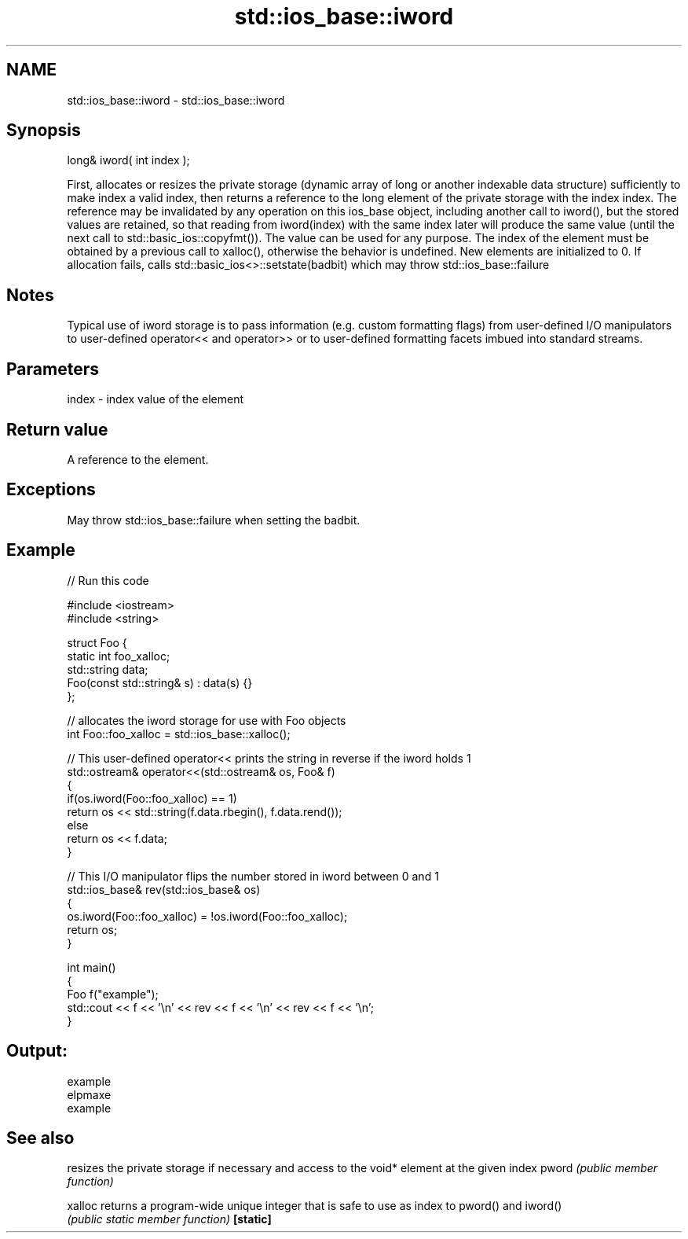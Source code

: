 .TH std::ios_base::iword 3 "2020.03.24" "http://cppreference.com" "C++ Standard Libary"
.SH NAME
std::ios_base::iword \- std::ios_base::iword

.SH Synopsis

long& iword( int index );

First, allocates or resizes the private storage (dynamic array of long or another indexable data structure) sufficiently to make index a valid index, then returns a reference to the long element of the private storage with the index index.
The reference may be invalidated by any operation on this ios_base object, including another call to iword(), but the stored values are retained, so that reading from iword(index) with the same index later will produce the same value (until the next call to std::basic_ios::copyfmt()). The value can be used for any purpose. The index of the element must be obtained by a previous call to xalloc(), otherwise the behavior is undefined. New elements are initialized to 0.
If allocation fails, calls std::basic_ios<>::setstate(badbit) which may throw std::ios_base::failure

.SH Notes

Typical use of iword storage is to pass information (e.g. custom formatting flags) from user-defined I/O manipulators to user-defined operator<< and operator>> or to user-defined formatting facets imbued into standard streams.

.SH Parameters


index - index value of the element


.SH Return value

A reference to the element.

.SH Exceptions

May throw std::ios_base::failure when setting the badbit.

.SH Example


// Run this code

  #include <iostream>
  #include <string>

  struct Foo {
      static int foo_xalloc;
      std::string data;
      Foo(const std::string& s) : data(s) {}
  };

  // allocates the iword storage for use with Foo objects
  int Foo::foo_xalloc = std::ios_base::xalloc();

  // This user-defined operator<< prints the string in reverse if the iword holds 1
  std::ostream& operator<<(std::ostream& os, Foo& f)
  {
      if(os.iword(Foo::foo_xalloc) == 1)
          return os << std::string(f.data.rbegin(), f.data.rend());
      else
          return os << f.data;
  }

  // This I/O manipulator flips the number stored in iword between 0 and 1
  std::ios_base& rev(std::ios_base& os)
  {
      os.iword(Foo::foo_xalloc) = !os.iword(Foo::foo_xalloc);
      return os;
  }

  int main()
  {
      Foo f("example");
      std::cout << f << '\\n' << rev << f << '\\n' << rev << f << '\\n';
  }

.SH Output:

  example
  elpmaxe
  example


.SH See also


         resizes the private storage if necessary and access to the void* element at the given index
pword    \fI(public member function)\fP

xalloc   returns a program-wide unique integer that is safe to use as index to pword() and iword()
         \fI(public static member function)\fP
\fB[static]\fP




